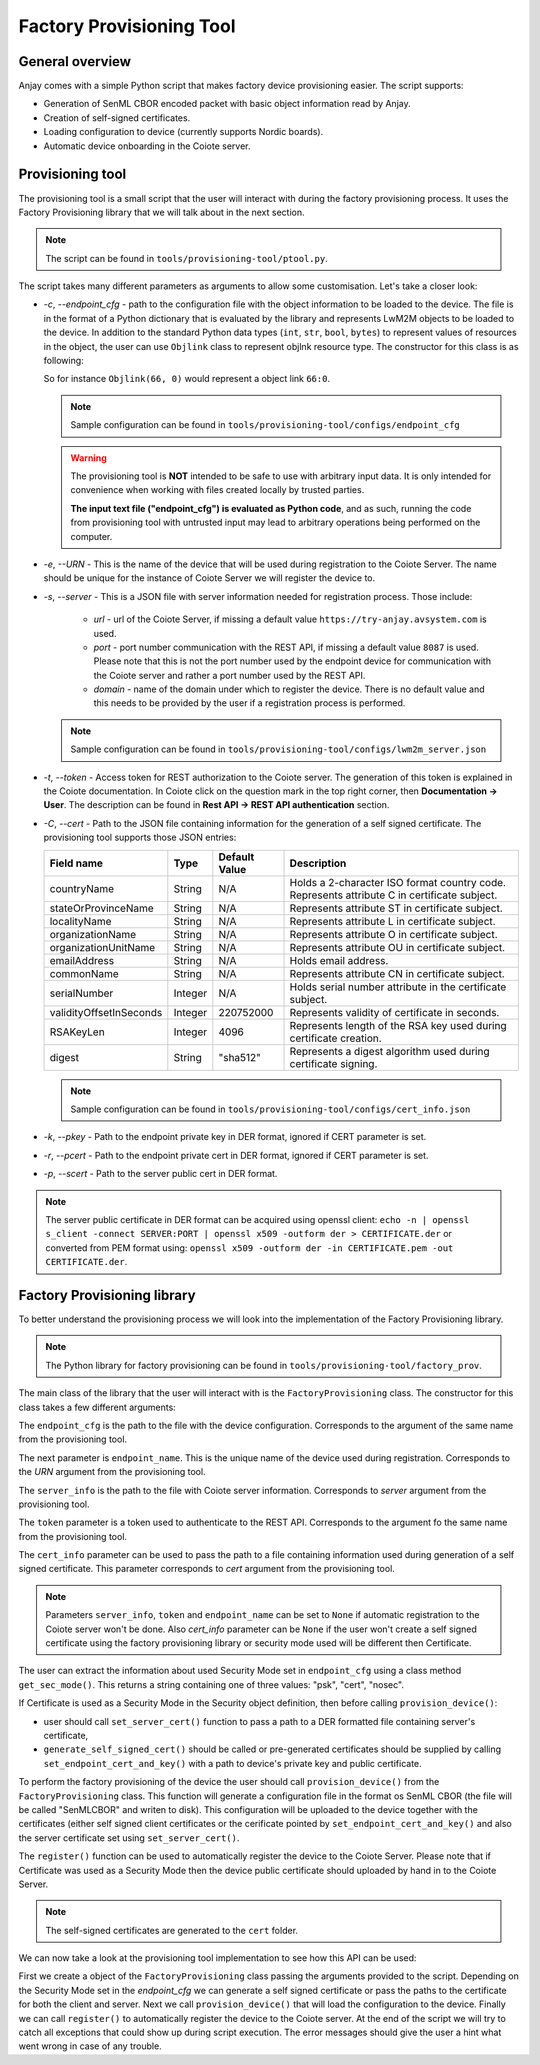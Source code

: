 ..
   Copyright 2017-2022 AVSystem <avsystem@avsystem.com>
   AVSystem Anjay LwM2M SDK
   All rights reserved.

   Licensed under the AVSystem-5-clause License.
   See the attached LICENSE file for details.

Factory Provisioning Tool
=========================

General overview
^^^^^^^^^^^^^^^^

Anjay comes with a simple Python script that makes factory device
provisioning easier. The script supports:

* Generation of SenML CBOR encoded packet with basic object information read by Anjay.
* Creation of self-signed certificates.
* Loading configuration to device (currently supports Nordic boards).
* Automatic device onboarding in the Coiote server.

Provisioning tool
^^^^^^^^^^^^^^^^^

The provisioning tool is a small script that the user will interact with
during the factory provisioning process. It uses the Factory Provisioning library
that we will talk about in the next section.

.. note::
   The script can be found in ``tools/provisioning-tool/ptool.py``.

The script takes many different parameters as arguments to allow some customisation.
Let's take a closer look:

* `-c`, `--endpoint_cfg` - path to the configuration file with the object information
  to be loaded to the device. The file is in the format of a Python dictionary that
  is evaluated by the library and represents LwM2M objects to be loaded to the
  device. In addition to the standard Python data types (``int``, ``str``, ``bool``,
  ``bytes``) to represent values of resources in the object, the user can use ``Objlink``
  class to represent objlnk resource type. The constructor for this class is as
  following:

  .. highlight:: python
  .. snippet-source:: tests/integration/framework/test_utils.py

      class Objlink:
          def __init__(self, ObjID, ObjInstID):
              self.ObjID = ObjID
              self.ObjInstID = ObjInstID

  So for instance ``Objlink(66, 0)`` would represent a object link ``66:0``.

  .. note::
     Sample configuration can be found in ``tools/provisioning-tool/configs/endpoint_cfg``

  .. warning::

      The provisioning tool is **NOT** intended to be safe to use with
      arbitrary input data. It is only intended for convenience when working with
      files created locally by trusted parties.

      **The input text file ("endpoint_cfg") is evaluated as Python code**, and as
      such, running the code from provisioning tool with untrusted input may lead
      to arbitrary operations being performed on the computer.

* `-e`, `--URN` - This is the name of the device that will be used during registration
  to the Coiote Server. The name should be unique for the instance of Coiote Server
  we will register the device to.
* `-s`, `--server` - This is a JSON file with server information needed for
  registration process. Those include:

    * `url` - url of the Coiote Server, if missing a default value ``https://try-anjay.avsystem.com``
      is used.
    * `port` - port number communication with the REST API, if missing a default value
      ``8087`` is used. Please note that this is not the port number used by the endpoint
      device for communication with the Coiote server and rather a port number used by the
      REST API.
    * `domain` - name of the domain under which to register the device. There is no
      default value and this needs to be provided by the user if a registration process
      is performed.

  .. note::
     Sample configuration can be found in ``tools/provisioning-tool/configs/lwm2m_server.json``

* `-t`, `--token` - Access token for REST authorization to the Coiote server.
  The generation of this token is explained in the Coiote documentation. In Coiote click
  on the question mark in the top right corner, then **Documentation -> User**. The
  description can be found in **Rest API -> REST API authentication** section.
* `-C`, `--cert` - Path to the JSON file containing information for the generation of
  a self signed certificate. The provisioning tool supports those JSON entries:

  +------------------------+---------+---------------+----------------------------------------+
  | Field name             | Type    | Default Value | Description                            |
  +========================+=========+===============+========================================+
  | countryName            | String  | N/A           | Holds a 2-character ISO format country |
  |                        |         |               | code. Represents attribute C in        |
  |                        |         |               | certificate subject.                   |
  +------------------------+---------+---------------+----------------------------------------+
  | stateOrProvinceName    | String  | N/A           | Represents attribute ST in certificate |
  |                        |         |               | subject.                               |
  +------------------------+---------+---------------+----------------------------------------+
  | localityName           | String  | N/A           | Represents attribute L in certificate  |
  |                        |         |               | subject.                               |
  +------------------------+---------+---------------+----------------------------------------+
  | organizationName       | String  | N/A           | Represents attribute O in certificate  |
  |                        |         |               | subject.                               |
  +------------------------+---------+---------------+----------------------------------------+
  | organizationUnitName   | String  | N/A           | Represents attribute OU in certificate |
  |                        |         |               | subject.                               |
  +------------------------+---------+---------------+----------------------------------------+
  | emailAddress           | String  | N/A           | Holds email address.                   |
  +------------------------+---------+---------------+----------------------------------------+
  | commonName             | String  | N/A           | Represents attribute CN in certificate |
  |                        |         |               | subject.                               |
  +------------------------+---------+---------------+----------------------------------------+
  | serialNumber           | Integer | N/A           | Holds serial number attribute in the   |
  |                        |         |               | certificate subject.                   |
  +------------------------+---------+---------------+----------------------------------------+
  | validityOffsetInSeconds| Integer | 220752000     | Represents validity of certificate in  |
  |                        |         |               | seconds.                               |
  +------------------------+---------+---------------+----------------------------------------+
  | RSAKeyLen              | Integer | 4096          | Represents length of the RSA key used  |
  |                        |         |               | during certificate creation.           |
  +------------------------+---------+---------------+----------------------------------------+
  | digest                 | String  | "sha512"      | Represents a digest algorithm used     |
  |                        |         |               | during certificate signing.            |
  +------------------------+---------+---------------+----------------------------------------+

  .. note::
     Sample configuration can be found in ``tools/provisioning-tool/configs/cert_info.json``

* `-k`, `--pkey` - Path to the endpoint private key in DER format, ignored if CERT
  parameter is set.
* `-r`, `--pcert` - Path to the endpoint private cert in DER format, ignored if CERT
  parameter is set.
* `-p`, `--scert` - Path to the server public cert in DER format.

.. note::
    The server public certificate in DER format can be acquired using openssl client:
    ``echo -n | openssl s_client -connect SERVER:PORT | openssl x509 -outform der > CERTIFICATE.der``
    or converted from PEM format using:
    ``openssl x509 -outform der -in CERTIFICATE.pem -out CERTIFICATE.der``.

Factory Provisioning library
^^^^^^^^^^^^^^^^^^^^^^^^^^^^

To better understand the provisioning process we will look into the implementation
of the Factory Provisioning library.

.. note::
   The Python library for factory provisioning can be found in
   ``tools/provisioning-tool/factory_prov``.

The main class of the library that the user will interact with is the ``FactoryProvisioning``
class. The constructor for this class takes a few different arguments:

.. highlight:: python
.. snippet-source:: tools/provisioning-tool/factory_prov/factory_prov.py

    class FactoryProvisioning:
       def __init__(self,
                    endpoint_cfg,
                    endpoint_name,
                    server_info,
                    token,
                    cert_info):


The ``endpoint_cfg`` is the path to the file with the device configuration. Corresponds
to the argument of the same name from the provisioning tool.

The next parameter is ``endpoint_name``. This is the unique name of the device used
during registration. Corresponds to the `URN` argument from the provisioning tool.

The ``server_info`` is the path to the file with Coiote server information. Corresponds
to `server` argument from the provisioning tool.

The ``token`` parameter is a token used to authenticate to the REST API. Corresponds
to the argument fo the same name from the provisioning tool.

The ``cert_info`` parameter can be used to pass the path to a file containing information
used during generation of a self signed certificate. This parameter corresponds to
`cert` argument from the provisioning tool.

.. note::
   Parameters ``server_info``, ``token`` and ``endpoint_name``  can be set to ``None`` if
   automatic registration to the Coiote server won't be done. Also `cert_info`
   parameter can be ``None`` if the user won't create a self signed certificate using
   the factory provisioning library or security mode used will be different then
   Certificate.

The user can extract the information about used Security Mode set in ``endpoint_cfg``
using a class method ``get_sec_mode()``. This returns a string containing one
of three values: "psk", "cert", "nosec".

If Certificate is used as a Security Mode in the Security object definition,
then before calling ``provision_device()``:

- user should call ``set_server_cert()`` function to pass a path to a DER
  formatted file containing server's certificate,
- ``generate_self_signed_cert()`` should be called or pre-generated
  certificates should be supplied by calling ``set_endpoint_cert_and_key()``
  with a path to device's private key and public certificate.

To perform the factory provisioning of the device the user should call ``provision_device()``
from the ``FactoryProvisioning`` class. This function will generate a configuration
file in the format os SenML CBOR (the file will be called "SenMLCBOR" and writen to disk). This
configuration will be uploaded to the device together with the certificates (either
self signed client certificates or the cerificate pointed by ``set_endpoint_cert_and_key()``
and also the server certificate set using ``set_server_cert()``.

The ``register()`` function can be used to automatically register the device
to the Coiote Server. Please note that if Certificate was used as a Security Mode
then the device public certificate should uploaded by hand in to the Coiote Server.

.. note::
   The self-signed certificates are generated to the ``cert`` folder.

We can now take a look at the provisioning tool implementation to see how this API can
be used:

.. highlight:: python
.. snippet-source:: tools/provisioning-tool/ptool.py


    try:
        fcty = fp.FactoryProvisioning(args.endpoint_cfg, args.URN, args.server,
                                      args.token, args.cert)
        if fcty.get_sec_mode() == 'cert':
            if args.scert is not None:
                fcty.set_server_cert(args.scert)

            if args.cert is not None:
                fcty.generate_self_signed_cert()
            elif args.pkey is not None and args.pcert is not None:
                fcty.set_endpoint_cert_and_key(args.pkey, args.pcert)

        fcty.provision_device()

        if args.server is not None and args.token is not None and args.URN is not None:
            fcty.register()

        ret_val = 0
    except ValueError as err:
        print('Incorrect configuration:', err)
    except ConnectionError as err:
        print('Coiote server error:', err)
    except requests.HTTPError as err:
        print(err)
    except OSError as err:
        print(err)
    except RuntimeError as err:
        print(err)
    except:
        print('Unexpected error, abort script execution')
    finally:
        sys.exit(ret_val)

First we create a object of the ``FactoryProvisioning`` class passing the arguments
provided to the script. Depending on the Security Mode set in the `endpoint_cfg`
we can generate a self signed certificate or pass the paths to the certificate for
both the client and server. Next we call ``provision_device()`` that will load the
configuration to the device. Finally we can call ``register()`` to automatically
register the device to the Coiote server. At the end of the script we will try
to catch all exceptions that could show up during script execution. The error
messages should give the user a hint what went wrong in case of any trouble.
